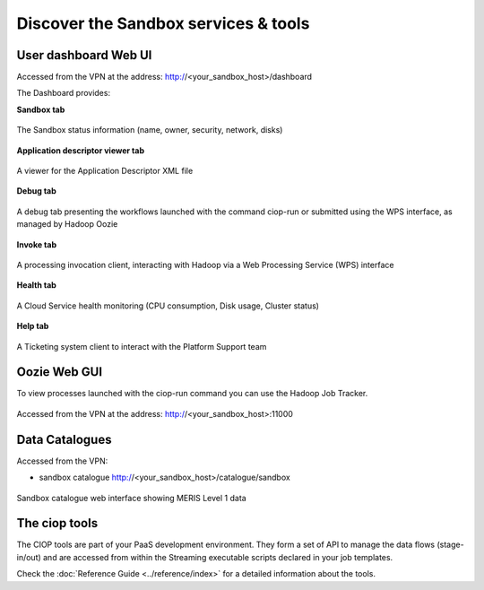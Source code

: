 .. _discover:

Discover the Sandbox services & tools
#####################################

User dashboard Web UI
+++++++++++++++++++++

Accessed from the VPN at the address: http://<your_sandbox_host>/dashboard 

The Dashboard provides:

**Sandbox tab**

.. figure:: assets/dashboard_sandbox.png
  :width: 500px
  :align: center
  :alt: alternate text
  :figclass: align-center

  The Sandbox status information (name, owner, security, network, disks)

**Application descriptor viewer tab**

.. figure:: assets/dashboard_application.png
  :width: 500px
  :align: center
  :alt: alternate text
  :figclass: align-center

  A viewer for the Application Descriptor XML file

**Debug tab**

.. figure:: assets/dashboard_debug.png
  :width: 500px
  :align: center
  :alt: alternate text
  :figclass: align-center

  A debug tab presenting the workflows launched with the command ciop-run or submitted using the WPS interface, as managed by Hadoop Oozie

**Invoke tab**

.. figure:: assets/dashboard_invoke.png
  :width: 500px
  :align: center
  :alt: alternate text
  :figclass: align-center
  
  A processing invocation client, interacting with Hadoop via a Web Processing Service (WPS) interface

**Health tab**

.. figure:: assets/dashboard_health.png
  :width: 500px
  :align: center
  :alt: alternate text
  :figclass: align-center

  A Cloud Service health monitoring (CPU consumption, Disk usage, Cluster status)

**Help tab**

.. figure:: assets/dashboard_help.png
  :width: 500px
  :align: center
  :alt: alternate text
  :figclass: align-center

  A Ticketing system client to interact with the Platform Support team
 
Oozie Web GUI
+++++++++++++++++++

To view processes launched with the ciop-run command you can use the Hadoop Job Tracker.

.. figure:: assets/hadoop_console.png
  :width: 500px
  :align: center
  :alt: alternate text
  :figclass: align-center

  Accessed from the VPN at the address: http://<your_sandbox_host>:11000

Data Catalogues
+++++++++++++++

Accessed from the VPN:

* sandbox catalogue http://<your_sandbox_host>/catalogue/sandbox

.. figure:: assets/catalogue_ui_with_results.png
  :width: 500px
  :align: center
  :alt: alternate text
  :figclass: align-center
  
  Sandbox catalogue web interface showing MERIS Level 1 data

The ciop tools
++++++++++++++

The CIOP tools are part of your PaaS development environment.
They form a set of API to manage the data flows (stage-in/out) and are accessed from within the Streaming executable scripts declared in your job templates.

Check the :doc:`Reference Guide <../reference/index>` for a detailed information about the tools.
